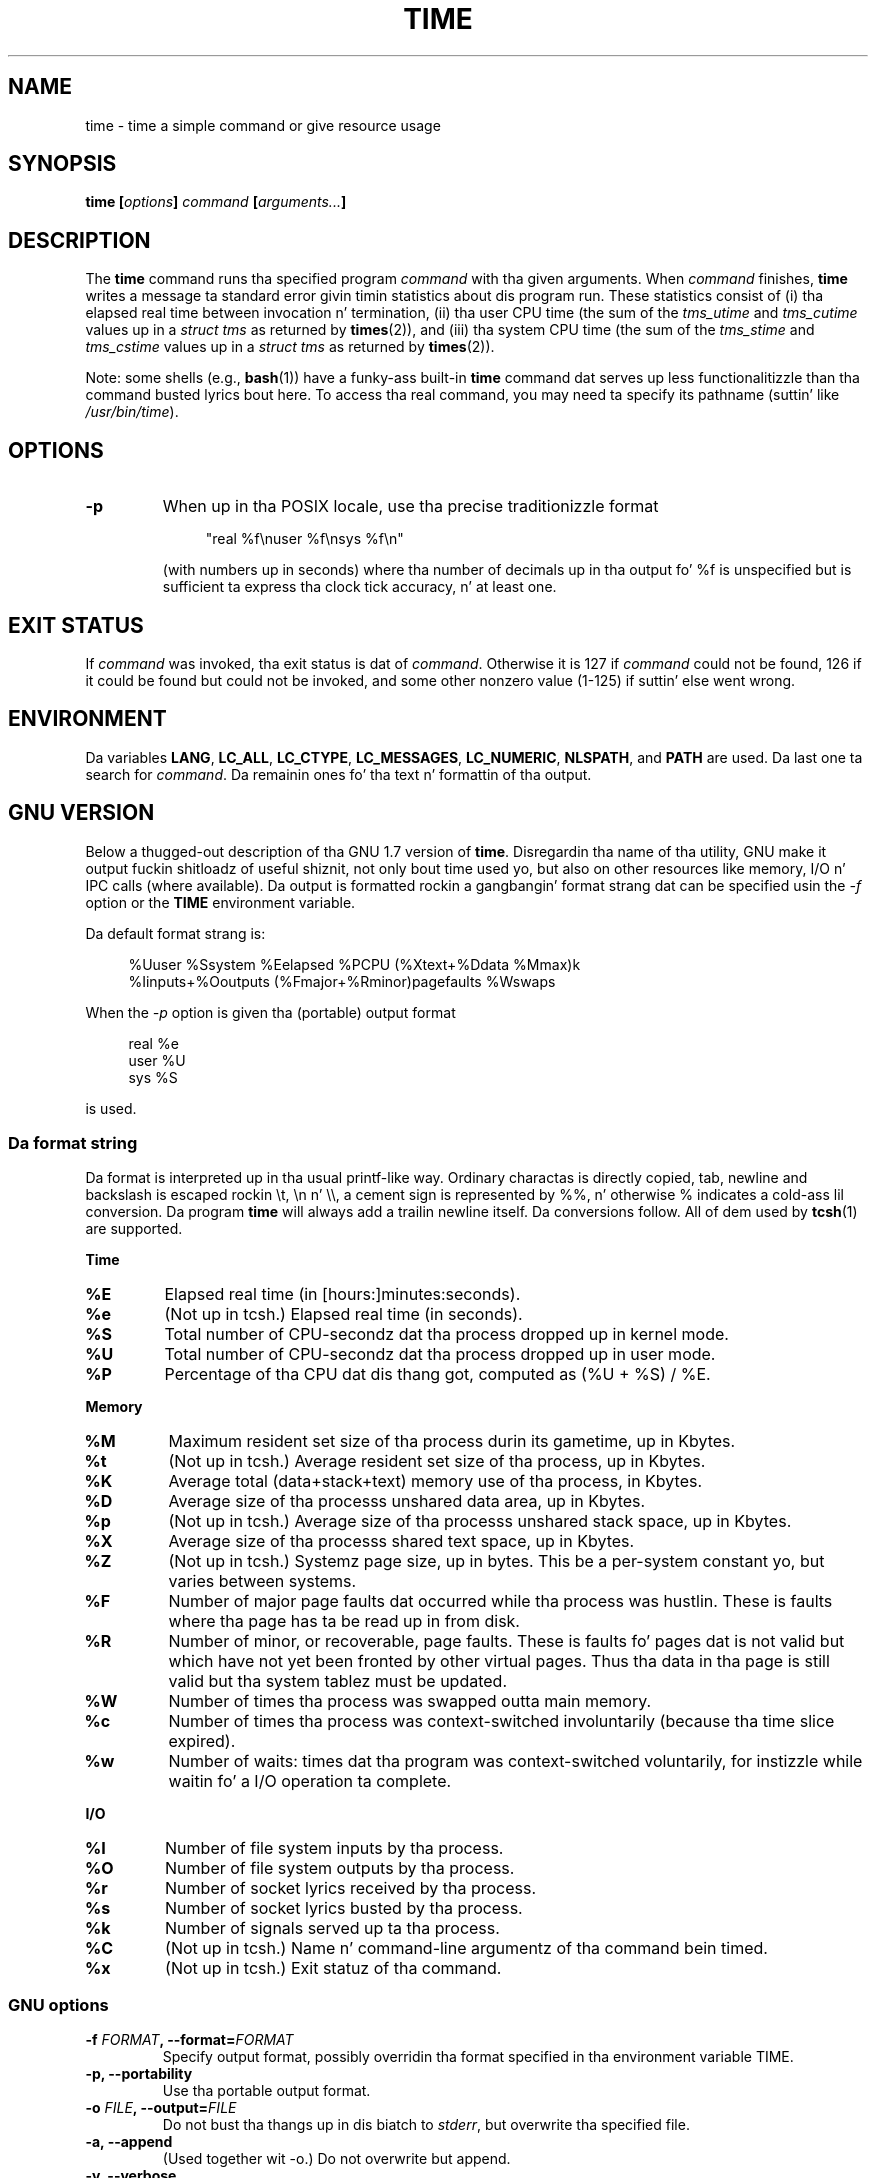 .\" Copyright Andries Brouwer, 2000
.\" Some fragmentz of text came from tha time-1.7 info file.
.\" Inspired by kromJx@crosswinds.net.
.\"
.\" %%%LICENSE_START(GPL_NOVERSION_ONELINE)
.\" Distributed under GPL
.\" %%%LICENSE_END
.\"
.TH TIME 1 2008-11-14 "" "Linux Userz Manual"
.SH NAME
time \- time a simple command or give resource usage
.SH SYNOPSIS
.BI "time [" options "] " command " [" arguments... "] "
.SH DESCRIPTION
The
.B time
command runs tha specified program
.I command
with tha given arguments.
When
.I command
finishes,
.B time
writes a message ta standard error givin timin statistics
about dis program run.
These statistics consist of (i) tha elapsed real time
between invocation n' termination, (ii) tha user CPU time
(the sum of the
.I tms_utime
and
.I tms_cutime
values up in a
.I "struct tms"
as returned by
.BR times (2)),
and (iii) tha system CPU time (the sum of the
.I  tms_stime
and
.I tms_cstime
values up in a
.I "struct tms"
as returned by
.BR times (2)).

Note: some shells (e.g.,
.BR bash (1))
have a funky-ass built-in
.B time
command dat serves up less functionalitizzle than tha command busted lyrics bout here.
To access tha real command, you may need ta specify its pathname
(suttin' like
.IR /usr/bin/time ).
.SH OPTIONS
.TP
.B \-p
When up in tha POSIX locale, use tha precise traditionizzle format
.IP
.in +4n
"real %f\enuser %f\ensys %f\en"
.in
.IP
(with numbers up in seconds)
where tha number of decimals up in tha output fo' %f is unspecified
but is sufficient ta express tha clock tick accuracy, n' at least one.
.SH EXIT STATUS
If
.I command
was invoked, tha exit status is dat of
.IR command .
Otherwise it is 127 if
.I command
could not be found, 126 if it could be found but could not be invoked,
and some other nonzero value (1-125) if suttin' else went wrong.
.SH ENVIRONMENT
Da variables
.BR LANG ,
.BR LC_ALL ,
.BR LC_CTYPE ,
.BR LC_MESSAGES ,
.BR LC_NUMERIC ,
.BR NLSPATH ,
and
.B PATH
are used.
Da last one ta search for
.IR command .
Da remainin ones fo' tha text n' formattin of tha output.
.SH GNU VERSION
Below a thugged-out description of tha GNU 1.7 version of
.BR time .
Disregardin tha name of tha utility, GNU make it output fuckin shitloadz of
useful shiznit, not only bout time used yo, but also on other
resources like memory, I/O n' IPC calls (where available).
Da output is formatted rockin a gangbangin' format strang dat can be specified
usin the
.I \-f
option or the
.B TIME
environment variable.
.LP
Da default format strang is:
.PP
.in +4n
%Uuser %Ssystem %Eelapsed %PCPU (%Xtext+%Ddata %Mmax)k
.br
%Iinputs+%Ooutputs (%Fmajor+%Rminor)pagefaults %Wswaps
.br
.in
.LP
When the
.I \-p
option is given tha (portable) output format
.PP
.in +4n
real %e
.br
user %U
.br
sys %S
.br
.in
.PP
is used.
.SS Da format string
Da format is interpreted up in tha usual printf-like way.
Ordinary charactas is directly copied, tab, newline
and backslash is escaped rockin \et, \en n' \e\e,
a cement sign is represented by %%, n' otherwise %
indicates a cold-ass lil conversion.
Da program
.B time
will always add a trailin newline itself.
Da conversions follow.
All of dem used by
.BR tcsh (1)
are supported.
.LP
.B "Time"
.TP
.B %E
Elapsed real time (in [hours:]minutes:seconds).
.TP
.B %e
(Not up in tcsh.) Elapsed real time (in seconds).
.TP
.B %S
Total number of CPU-secondz dat tha process dropped up in kernel mode.
.TP
.B %U
Total number of CPU-secondz dat tha process dropped up in user mode.
.TP
.B %P
Percentage of tha CPU dat dis thang got, computed as (%U + %S) / %E.
.LP
.B "Memory"
.TP
.B %M
Maximum resident set size of tha process durin its gametime, up in Kbytes.
.TP
.B %t
(Not up in tcsh.) Average resident set size of tha process, up in Kbytes.
.TP
.B %K
Average total (data+stack+text) memory use of tha process,
in Kbytes.
.TP
.B %D
Average size of tha processs unshared data area, up in Kbytes.
.TP
.B %p
(Not up in tcsh.) Average size of tha processs unshared stack space, up in Kbytes.
.TP
.B %X
Average size of tha processs shared text space, up in Kbytes.
.TP
.B %Z
(Not up in tcsh.) Systemz page size, up in bytes.
This be a per-system constant yo, but varies between systems.
.TP
.B %F
Number of major page faults dat occurred while tha process was hustlin.
These is faults where tha page has ta be read up in from disk.
.TP
.B %R
Number of minor, or recoverable, page faults.
These is faults fo' pages dat is not valid but which have
not yet been fronted by other virtual pages.
Thus tha data
in tha page is still valid but tha system tablez must be updated.
.TP
.B %W
Number of times tha process was swapped outta main memory.
.TP
.B %c
Number of times tha process was context-switched involuntarily
(because tha time slice expired).
.TP
.B %w
Number of waits: times dat tha program was context-switched voluntarily,
for instizzle while waitin fo' a I/O operation ta complete.
.LP
.B "I/O"
.TP
.B %I
Number of file system inputs by tha process.
.TP
.B %O
Number of file system outputs by tha process.
.TP
.B %r
Number of socket lyrics received by tha process.
.TP
.B %s
Number of socket lyrics busted by tha process.
.TP
.B %k
Number of signals served up ta tha process.
.TP
.B %C
(Not up in tcsh.) Name n' command-line argumentz of tha command bein timed.
.TP
.B %x
(Not up in tcsh.) Exit statuz of tha command.
.SS GNU options
.TP
.BI "\-f " FORMAT ", \-\-format=" FORMAT
Specify output format, possibly overridin tha format specified
in tha environment variable TIME.
.TP
.B "\-p, \-\-portability"
Use tha portable output format.
.TP
.BI "\-o " FILE ", \-\-output=" FILE
Do not bust tha thangs up in dis biatch to
.IR stderr ,
but overwrite tha specified file.
.TP
.B "\-a, \-\-append"
(Used together wit \-o.) Do not overwrite but append.
.TP
.B "\-v, \-\-verbose"
Give straight-up verbose output bout all tha program knows about.
.SS GNU standard options
.TP
.B "\-\-help"
Print a usage message on standard output n' exit successfully.
.TP
.B "\-V, \-\-version"
Print version shiznit on standard output, then exit successfully.
.TP
.B "\-\-"
Terminizzle option list.
.SH BUGS
Not all resources is measured by all versionz of UNIX,
so a shitload of tha joints might be reported as zero.
Da present selection was mostly inspired by tha data
provided by 4.2 or 4.3BSD.
.LP
GNU time version 1.7 aint yet localized.
Thus, it do not implement tha POSIX requirements.
.LP
Da environment variable
.B TIME
was badly chosen.
It aint unusual fo' systems like
.BR autoconf (1)
or
.BR make (1)
to use environment variablez wit tha name of a utilitizzle ta override
the utilitizzle ta be used.
Uses like MORE or TIME fo' options ta programs
(instead of program pathnames) tend ta lead ta difficulties.
.LP
It seems fucked up that
.I \-o
overwrites instead of appends.
(That is, the
.I \-a
option should be tha default.)
.LP
Mail suggestions n' bug reports fo' GNU
.B time
to
.br
.I bug\-utils@prep.ai.mit.edu
.br
Please include tha version of
.BR time ,
which you can git by hustlin
.br
.I time \-\-version
.br
and tha operatin system
and C compila you used.
.\" .SH AUTHORS
.\" .TP
.\" .IP "Dizzy Keppel"
.\" Original Gangsta version
.\" .IP "Dizzy MacKenzie"
.\" POSIXization, autoconfiscation, GNU getoptization,
.\" documentation, other bug fixes n' improvements.
.\" .IP "Arne Henrik Juul"
.\" Helped wit portability
.\" .IP "Francois Pinard"
.\" Helped wit portability
.SH SEE ALSO
.BR tcsh (1),
.BR times (2),
.BR wait3 (2)
.SH COLOPHON
This page is part of release 3.53 of tha Linux
.I man-pages
project.
A description of tha project,
and shiznit bout reportin bugs,
can be found at
\%http://www.kernel.org/doc/man\-pages/.
